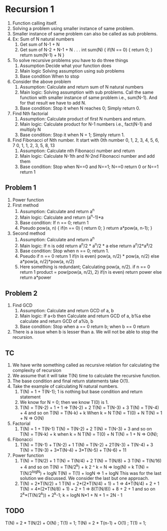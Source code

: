 * Recursion 1
1. Function calling itself.
2. Solving a problem using smaller instance of same problem.
3. Smaller instance of same problem can also be called as sub problems.
4. Ex: Sum of N natural numbers
   1. Get sum of N-1 + N
   2. Get sum of N-2 + N-1 + N . . .
      int sum(N) {
        if(N == 0) {
          return 0;
        }
        return sum(N-1) + N
      }
5. To solve recursive problems you have to do three things
   1. Assumption
      Decide what your function does
   2. Main logic
      Solving assumption using sub problems
   3. Base condition
      When to stop
6. Consider the above problem
   1. Assumption: Calculate and return sum of N natural numbers
   2. Main logic: Solving assumption with sub problems. Call the same function with smaller instance of same problem i.e., sum(N-1). And for that result we have to add N.
   3. Base condition: Stop it when N reaches 0; Simply return 0.
7. Find Nth factorial
   1. Assumption: Calculate product of first N numbers and return.
   2. Main logic: Calculate product for N-1 numbers i.e., fact(N-1) and multiply N
   3. Base condition: Stop it when N = 1; Simply return 1.
8. Find Fibonacci of Nth number.
   It start with 0th number
   0, 1, 2, 3, 4, 5, 6, 7
   0, 1, 1, 2, 3, 5, 8, 13
   1. Assumption: Calculate nth Fibonacci number and return
   2. Main logic: Calculate N-1th and N-2nd Fibonacci number and add them
   3. Base condition: Stop when N==0 and N==1; N==0 return 0 or N==1 return 1
** Problem 1
1. Power function
2. First method
   1. Assumption: Calculate and return a^n
   2. Main logic: Calculate and return (a^n-1)*a
   3. Base condition: If n == 0; return 1
   4. Pseudo
      pow(a, n) {
        if(n == 0) {
          return 0;
        }
        return a*pow(a, n-1);
      }
3. Second method
   1. Assumption: Calculate and return a^n
   2. Main logic: If n is odd return a^n/2 * a^n/2 * a else return a^n/2*a^a/2
   3. Base condition: Stop when n == 0; return 1.
   4. Pseudo
      if n == 0 return 1
      if(n is even) pow(a, n/2) * pow(a, n/2)
      else a*pow(a, n/2)*pow(a, n/2)
   5. Here something is redundant; Calculating pow(a, n/2).
      if n == 0 return 1
      product = pow(pow(a, n/2), 2)
      if(n is even) return power
      else return a*power
** Problem 2
1. Find GCD
   1. Assumption: Calculate and return GCD of a, b
   2. Main logic: If a<b then Calculate and return GCD of a, b%a else calculate and return GCD of a%b, b
   3. Base condition: Stop when a == 0 return b; when b == 0 return
2. There is a issue when b is lesser than a. We will not be able to stop the recursion.
** TC
1. We have write something called as recursive relation for calculating the complexity of recursion
2. We assume that it will take T(N) time to calculate the recursive function.
3. The base condition and final return statements take O(1).
4. Take the example of calculating N natural numbers.
   1. T(N) = 1 + T(N-1); 1 is nothing but base condition and return statement
   2. We know for N = 0; then we know T(0) is 1.
   3. T(N) = T(N-2) + 1 + 1 => T(N-2) + 2
      T(N) = T(N-3) + 3
      T(N) = T(N-4) + 4
      and so on
      T(N) = T(N-k) + k
      When k = N
      T(N) = T(0) + N
      T(N) = 1 + N => O(N)
5. Factorial
   1. T(N) = 1 + T(N-1)
      T(N) = T(N-2) + 2
      T(N) = T(N-3) + 3
      and so on
      T(N) = T(N-k) + k
      when k = N
      T(N) = T(0) + N
      T(N) = 1 + N => O(N);
6. Fibonacci
   1. T(N) = T(N-1) + T(N-2) + 1
      T(N) = T(N-2) + 2T(N-3) + T(N-4) + 3
      T(N) = T(N-3) + 3*T(N-4) + 3*T(N-5) + T(N-6) + 11
7. Power function
   1. T(N) = T(N/2) + 1
      T(N) = T(N/4) + 2
      T(N) = T(N/8) + 3
      T(N) = T(N/16) + 4
      and so on
      T(N) = T(N/2^k) + k
      2 ^ k = N => log(N) = k
      T(N) = T(N/2^logN) + logN
      T(N) = T(1) + logN => 1 + logN
      This was for the last solution we discussed. We consider the last but one approach.
   2. T(N) = 2*T(N/2) + 1
      T(N) = 2*(2*T(N/4) + 1) + 1 => 4*T(N/4) + 2 + 1
      T(N) = 4*(2*T(N/8) + 1) + 2 + 1 => 8(T(N/8)) + 8 + 2 + 1
      and so on 2^k*(T(N/2^k)) + 2^k-1; k = logN
      N*1 + N + 1 = 2N - 1
** TODO
T(N) = 2 * T(N/2) + O(N) ; T(1) = 1;
T(N) = 2 * T(n-1) + O(1) ; T(1) = 1;
